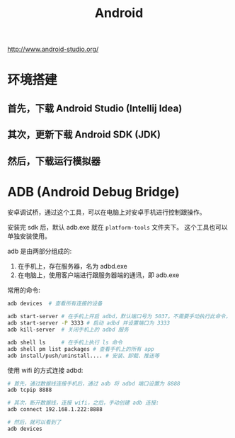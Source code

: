 #+TITLE: Android



http://www.android-studio.org/

* 环境搭建
** 首先，下载 Android Studio (Intellij Idea)

** 其次，更新下载 Android SDK (JDK)

** 然后，下载运行模拟器
* ADB (Android Debug Bridge)

安卓调试桥，通过这个工具，可以在电脑上对安卓手机进行控制跟操作。

安装完 sdk 后，默认 adb.exe 就在 ~platform-tools~ 文件夹下。
这个工具也可以单独安装使用。

adb 是由两部分组成的:
1. 在手机上，存在服务器，名为 adbd.exe
2. 在电脑上，使用客户端进行跟服务器端的通讯，即 adb.exe

常用的命令:
#+BEGIN_SRC sh
  adb devices  # 查看所有连接的设备

  adb start-server # 在手机上开启 adbd，默认端口号为 5037。不需要手动执行此命令，它会自动被调用
  adb start-server -P 3333 # 启动 adbd 并设置端口为 3333
  adb kill-server  # 关闭手机上的 adbd 服务

  adb shell ls     # 在手机上执行 ls 命令
  adb shell pm list packages # 查看手机上的所有 app  
  adb install/push/uninstall.... # 安装、卸载、推送等
#+END_SRC

使用 wifi 的方式连接 adbd:
#+BEGIN_SRC sh
  # 首先，通过数据线连接手机后，通过 adb 将 adbd 端口设置为 8888
  adb tcpip 8888

  # 其次，断开数据线，连接 wifi，之后，手动创建 adb 连接:
  adb connect 192.168.1.222:8888

  # 然后，就可以看到了
  adb devices
#+END_SRC

